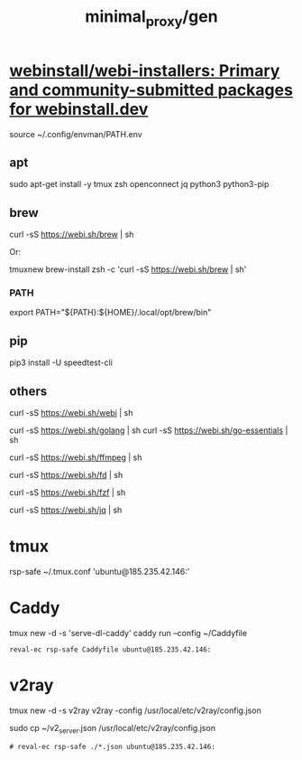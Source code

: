 #+TITLE: minimal_proxy/gen

* [[https://github.com/webinstall/webi-installers][webinstall/webi-installers: Primary and community-submitted packages for webinstall.dev]]
#+begin_example zsh
source ~/.config/envman/PATH.env
#+end_example

** apt
#+begin_example zsh
sudo apt-get install -y tmux zsh openconnect jq python3 python3-pip
#+end_example

** brew
#+begin_example zsh
curl -sS https://webi.sh/brew | sh
#+end_example

Or:
#+begin_example zsh
tmuxnew brew-install zsh -c 'curl -sS https://webi.sh/brew | sh'
#+end_example

*** PATH
#+begin_example zsh
export PATH="${PATH}:${HOME}/.local/opt/brew/bin"
#+end_example

** pip
#+begin_example zsh
pip3 install -U speedtest-cli
#+end_example

** others
#+begin_example zsh
curl -sS https://webi.sh/webi | sh

curl -sS https://webi.sh/golang | sh
curl -sS https://webi.sh/go-essentials | sh

curl -sS https://webi.sh/ffmpeg | sh

curl -sS https://webi.sh/fd | sh

curl -sS https://webi.sh/fzf | sh

curl -sS https://webi.sh/jq | sh

# curl -sS https://webi.sh/docker | sh # NA
#+end_example

* tmux
#+begin_example zsh
rsp-safe ~/.tmux.conf 'ubuntu@185.235.42.146:'
#+end_example

* Caddy
#+begin_example zsh
tmux new -d -s 'serve-dl-caddy' caddy run --config ~/Caddyfile
#+end_example

#+begin_src bsh.dash :results verbatim :exports both :wrap results
reval-ec rsp-safe Caddyfile ubuntu@185.235.42.146:
#+end_src

#+RESULTS:
#+begin_results
rsp-safe Caddyfile ubuntu@185.235.42.146:

            306 100%    0.00kB/s    0:00:00
            306 100%    0.00kB/s    0:00:00 (xfr#1, to-chk=0/1)
            306 100%    0.00kB/s    0:00:00 (xfr#1, to-chk=0/1)
#+end_results

* v2ray
#+begin_example zsh
tmux new -d -s v2ray v2ray -config /usr/local/etc/v2ray/config.json
#+end_example

#+begin_example zsh
sudo cp ~/v2_server.json /usr/local/etc/v2ray/config.json
#+end_example

#+begin_src bsh.dash :results verbatim :exports both :wrap results
# reval-ec rsp-safe ./*.json ubuntu@185.235.42.146:
#+end_src

